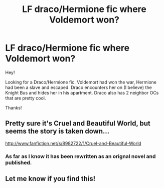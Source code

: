 #+TITLE: LF draco/Hermione fic where Voldemort won?

* LF draco/Hermione fic where Voldemort won?
:PROPERTIES:
:Author: sincelastjuly
:Score: 2
:DateUnix: 1472440418.0
:DateShort: 2016-Aug-29
:FlairText: Request
:END:
Hey!

Looking for a Draco/Hermione fic. Voldemort had won the war, Hermione had been a slave and escaped. Draco encounters her on (I believe) the Knight Bus and hides her in his apartment. Draco also has 2 neighbor OCs that are pretty cool.

Thanks!


** Pretty sure it's Cruel and Beautiful World, but seems the story is taken down...

[[http://www.fanfiction.net/s/8982722/1/Cruel-and-Beautiful-World]]
:PROPERTIES:
:Author: _lilan_
:Score: 2
:DateUnix: 1472443369.0
:DateShort: 2016-Aug-29
:END:

*** As far as I know it has been rewritten as an orignal novel and published.
:PROPERTIES:
:Author: Starfox5
:Score: 2
:DateUnix: 1472452456.0
:DateShort: 2016-Aug-29
:END:


** Let me know if you find this!
:PROPERTIES:
:Score: 1
:DateUnix: 1472442197.0
:DateShort: 2016-Aug-29
:END:
